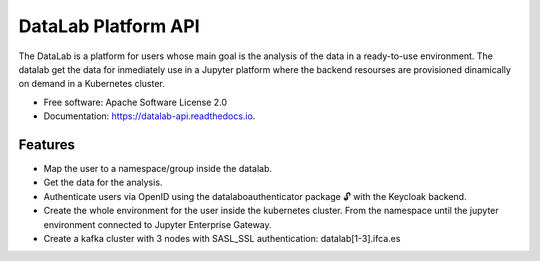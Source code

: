 ========================
DataLab Platform API
========================

.. image:: https://img.shields.io/pypi/v/datalab-api.svg
        :target: https://pypi.python.org/pypi/datalab-api

.. image:: https://img.shields.io/travis/IFCA-datalab/datalab-api.svg
        :target: https://travis-ci.com/IFCA-datalab/datalab-api

.. image:: https://readthedocs.org/projects/datalab-api/badge/?version=latest
        :target: https://datalab-api.readthedocs.io/en/latest/?version=latest
        :alt: Documentation Status

.. image:: https://github.com/IFCA-datalab/datalab-api/actions/workflows/main.yml/badge.svg
        :target: https://github.com/IFCA-datalab/datalab-api/actions/workflows/main.yml
        :alt: Build new package for the Datalab API


The DataLab is a platform for users whose main goal is the analysis of the data in a ready-to-use environment.
The datalab get the data for inmediately use in a Jupyter platform where the backend resourses are provisioned dinamically on demand in a Kubernetes cluster.

* Free software: Apache Software License 2.0
* Documentation: https://datalab-api.readthedocs.io.

Features
--------

- Map the user to a namespace/group inside the datalab.
- Get the data for the analysis.
- Authenticate users via OpenID using the datalaboauthenticator package 🔓 with the Keycloak backend.
- Create the whole environment for the user inside the kubernetes cluster. From the namespace until the jupyter environment connected to Jupyter Enterprise Gateway.
- Create a kafka cluster with 3 nodes with SASL_SSL authentication: datalab[1-3].ifca.es



